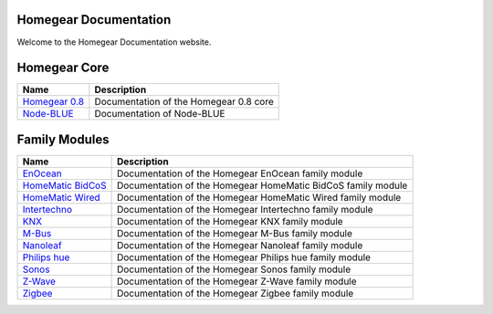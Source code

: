 Homegear Documentation
======================

Welcome to the Homegear Documentation website.


Homegear Core
=============

+-----------------------------------------------------+----------------------------------------+
| Name                                                | Description                            |
+=====================================================+========================================+
| `Homegear 0.8 <https://doc.homegear.eu/homegear/>`_ | Documentation of the Homegear 0.8 core |
+-----------------------------------------------------+----------------------------------------+
| `Node-BLUE <https://doc.node-blue.com/>`_           | Documentation of Node-BLUE             |
+-----------------------------------------------------+----------------------------------------+


Family Modules
==============

+-------------------------------------------------------------------------+--------------------------------------------------------------+
| Name                                                                    | Description                                                  |
+=========================================================================+==============================================================+
| `EnOcean <https://doc.homegear.eu/homegear-enocean/>`_                  | Documentation of the Homegear EnOcean family module          |
+-------------------------------------------------------------------------+--------------------------------------------------------------+
| `HomeMatic BidCoS <https://doc.homegear.eu/homegear-homematicbidcos/>`_ | Documentation of the Homegear HomeMatic BidCoS family module |
+-------------------------------------------------------------------------+--------------------------------------------------------------+
| `HomeMatic Wired <https://doc.homegear.eu/homegear-homematicwired/>`_   | Documentation of the Homegear HomeMatic Wired family module  |
+-------------------------------------------------------------------------+--------------------------------------------------------------+
| `Intertechno <https://doc.homegear.eu/homegear-intertechno/>`_          | Documentation of the Homegear Intertechno family module      |
+-------------------------------------------------------------------------+--------------------------------------------------------------+
| `KNX <https://doc.homegear.eu/homegear-knx/>`_                          | Documentation of the Homegear KNX family module              |
+-------------------------------------------------------------------------+--------------------------------------------------------------+
| `M-Bus <https://doc.homegear.eu/homegear-mbus/>`_                       | Documentation of the Homegear M-Bus family module            |
+-------------------------------------------------------------------------+--------------------------------------------------------------+
| `Nanoleaf <https://doc.homegear.eu/homegear-nanoleaf/>`_                | Documentation of the Homegear Nanoleaf family module         |
+-------------------------------------------------------------------------+--------------------------------------------------------------+
| `Philips hue <https://doc.homegear.eu/homegear-philipshue/>`_           | Documentation of the Homegear Philips hue family module      |
+-------------------------------------------------------------------------+--------------------------------------------------------------+
| `Sonos <https://doc.homegear.eu/homegear-sonos/>`_                      | Documentation of the Homegear Sonos family module            |
+-------------------------------------------------------------------------+--------------------------------------------------------------+
| `Z-Wave <https://doc.homegear.eu/homegear-z-wave/>`_                    | Documentation of the Homegear Z-Wave family module           |
+-------------------------------------------------------------------------+--------------------------------------------------------------+
| `Zigbee <https://doc.homegear.eu/homegear-zigbee/>`_                    | Documentation of the Homegear Zigbee family module           |
+-------------------------------------------------------------------------+--------------------------------------------------------------+

